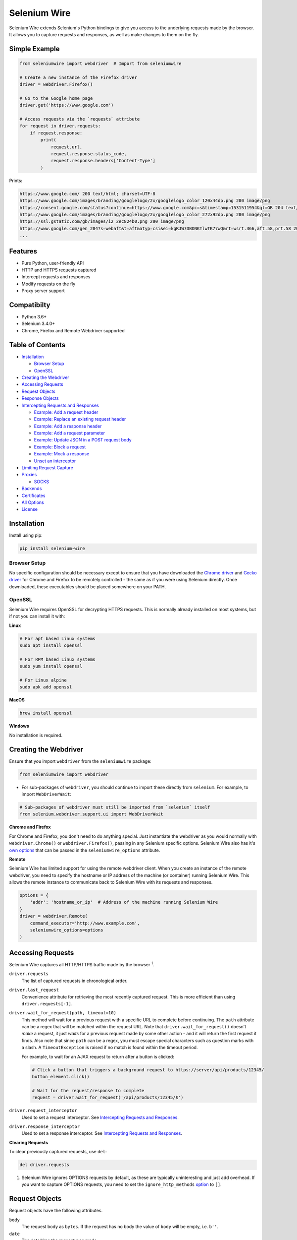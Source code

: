 Selenium Wire
=============

Selenium Wire extends Selenium's Python bindings to give you access to the underlying requests made by the browser. It allows you to capture requests and responses, as well as make changes to them on the fly.

.. image:: https://github.com/wkeeling/selenium-wire/workflows/build/badge.svg
        :target: https://github.com/wkeeling/selenium-wire/actions

.. image:: https://codecov.io/gh/wkeeling/selenium-wire/branch/master/graph/badge.svg
        :target: https://codecov.io/gh/wkeeling/selenium-wire

.. image:: https://img.shields.io/badge/python-3.6%2C%203.7%2C%203.8%2C%203.9-blue.svg
        :target: https://pypi.python.org/pypi/selenium-wire

.. image:: https://img.shields.io/pypi/v/selenium-wire.svg
        :target: https://pypi.python.org/pypi/selenium-wire

.. image:: https://img.shields.io/pypi/l/selenium-wire.svg
        :target: https://pypi.python.org/pypi/selenium-wire

Simple Example
~~~~~~~~~~~~~~

.. code:: python

    from seleniumwire import webdriver  # Import from seleniumwire

    # Create a new instance of the Firefox driver
    driver = webdriver.Firefox()

    # Go to the Google home page
    driver.get('https://www.google.com')

    # Access requests via the `requests` attribute
    for request in driver.requests:
        if request.response:
            print(
                request.url,
                request.response.status_code,
                request.response.headers['Content-Type']
            )

Prints:

.. code:: bash

    https://www.google.com/ 200 text/html; charset=UTF-8
    https://www.google.com/images/branding/googlelogo/2x/googlelogo_color_120x44dp.png 200 image/png
    https://consent.google.com/status?continue=https://www.google.com&pc=s&timestamp=1531511954&gl=GB 204 text/html; charset=utf-8
    https://www.google.com/images/branding/googlelogo/2x/googlelogo_color_272x92dp.png 200 image/png
    https://ssl.gstatic.com/gb/images/i2_2ec824b0.png 200 image/png
    https://www.google.com/gen_204?s=webaft&t=aft&atyp=csi&ei=kgRJW7DBONKTlwTK77wQ&rt=wsrt.366,aft.58,prt.58 204 text/html; charset=UTF-8
    ...

Features
~~~~~~~~

* Pure Python, user-friendly API
* HTTP and HTTPS requests captured
* Intercept requests and responses
* Modify requests on the fly
* Proxy server support

Compatibilty
~~~~~~~~~~~~

* Python 3.6+
* Selenium 3.4.0+
* Chrome, Firefox and Remote Webdriver supported

Table of Contents
~~~~~~~~~~~~~~~~~

- `Installation`_

  * `Browser Setup`_

  * `OpenSSL`_

- `Creating the Webdriver`_

- `Accessing Requests`_

- `Request Objects`_

- `Response Objects`_

- `Intercepting Requests and Responses`_

  * `Example: Add a request header`_
  * `Example: Replace an existing request header`_
  * `Example: Add a response header`_
  * `Example: Add a request parameter`_
  * `Example: Update JSON in a POST request body`_
  * `Example: Block a request`_
  * `Example: Mock a response`_
  * `Unset an interceptor`_

- `Limiting Request Capture`_

- `Proxies`_

  * `SOCKS`_

- `Backends`_

- `Certificates`_

- `All Options`_

- `License`_

Installation
~~~~~~~~~~~~

Install using pip:

.. code:: bash

    pip install selenium-wire

Browser Setup
-------------

No specific configuration should be necessary except to ensure that you have downloaded the `Chrome driver`_ and `Gecko driver`_ for Chrome and Firefox to be remotely controlled - the same as if you were using Selenium directly. Once downloaded, these executables should be placed somewhere on your PATH.

.. _`Chrome driver`: https://sites.google.com/a/chromium.org/chromedriver/

.. _`Gecko driver`: https://github.com/mozilla/geckodriver/

OpenSSL
-------

Selenium Wire requires OpenSSL for decrypting HTTPS requests. This is normally already installed on most systems, but if not you can install it with:

**Linux**

.. code:: bash

    # For apt based Linux systems
    sudo apt install openssl

    # For RPM based Linux systems
    sudo yum install openssl

    # For Linux alpine
    sudo apk add openssl

**MacOS**

.. code:: bash

    brew install openssl

**Windows**

No installation is required.

Creating the Webdriver
~~~~~~~~~~~~~~~~~~~~~~

Ensure that you import ``webdriver`` from the ``seleniumwire`` package:

.. code:: python

    from seleniumwire import webdriver

* For sub-packages of ``webdriver``, you should continue to import these directly from ``selenium``. For example, to import ``WebDriverWait``:

.. code:: python

    # Sub-packages of webdriver must still be imported from `selenium` itself
    from selenium.webdriver.support.ui import WebDriverWait

**Chrome and Firefox**

For Chrome and Firefox, you don't need to do anything special. Just instantiate the webdriver as you would normally with ``webdriver.Chrome()`` or ``webdriver.Firefox()``, passing in any Selenium specific options. Selenium Wire also has it's `own options`_ that can be passed in the ``seleniumwire_options`` attribute.

.. _`own options`: #all-options

**Remote**

Selenium Wire has limited support for using the remote webdriver client. When you create an instance of the remote webdriver, you need to specify the hostname or IP address of the machine (or container) running Selenium Wire. This allows the remote instance to communicate back to Selenium Wire with its requests and responses.

.. code:: python

    options = {
        'addr': 'hostname_or_ip'  # Address of the machine running Selenium Wire
    }
    driver = webdriver.Remote(
        command_executor='http://www.example.com',
        seleniumwire_options=options
    )

Accessing Requests
~~~~~~~~~~~~~~~~~~

Selenium Wire captures all HTTP/HTTPS traffic made by the browser :superscript:`1`.

``driver.requests``
    The list of captured requests in chronological order.

``driver.last_request``
    Convenience attribute for retrieving the most recently captured request. This is more efficient than using ``driver.requests[-1]``.

``driver.wait_for_request(path, timeout=10)``
    This method will wait for a previous request with a specific URL to complete before continuing. The ``path`` attribute can be a regex that will be matched within the request URL. Note that ``driver.wait_for_request()`` doesn't *make* a request, it just *waits* for a previous request made by some other action - and it will return the first request it finds. Also note that since ``path`` can be a regex, you must escape special characters such as question marks with a slash. A ``TimeoutException`` is raised if no match is found within the timeout period.

    For example, to wait for an AJAX request to return after a button is clicked:

    .. code:: python

        # Click a button that triggers a background request to https://server/api/products/12345/
        button_element.click()

        # Wait for the request/response to complete
        request = driver.wait_for_request('/api/products/12345/$')

``driver.request_interceptor``
    Used to set a request interceptor. See `Intercepting Requests and Responses`_.

``driver.response_interceptor``
    Used to set a response interceptor. See `Intercepting Requests and Responses`_.

**Clearing Requests**

To clear previously captured requests, use ``del``:

.. code:: python

    del driver.requests

1. Selenium Wire ignores OPTIONS requests by default, as these are typically uninteresting and just add overhead. If you want to capture OPTIONS requests, you need to set the ``ignore_http_methods`` `option`_ to ``[]``.

.. _`option`: #all-options

Request Objects
~~~~~~~~~~~~~~~

Request objects have the following attributes.

``body``
    The request body as ``bytes``. If the request has no body the value of ``body`` will be empty, i.e. ``b''``.

``date``
    The date/time the request was made.

``headers``
    A dictionary-like object of request headers. Headers are case-insensitive and duplicates are permitted. Asking for ``request.headers['user-agent']`` will return the value of the ``User-Agent`` header. If you wish to replace a header, make sure you delete the existing header first with ``del request.headers['header-name']``, otherwise you'll create a duplicate.

``method``
    The HTTP method type, e.g. ``GET`` or ``POST`` etc.

``params``
    A dictionary of request parameters. If a parameter with the same name appears more than once in the request, it's value in the dictionary will be a list.

``path``
    The request path, e.g. ``/some/path/index.html``

``querystring``
    The query string, e.g. ``foo=bar&spam=eggs``

``response``
   The response associated with the request. This will be ``None`` if the request has no response.

``url``
    The request URL, e.g. ``https://server/some/path/index.html?foo=bar&spam=eggs``

Request objects have the following methods.

``abort(error_code=403)``
    Trigger immediate termination of the request with the supplied error code. For use within request interceptors. See `Example: Block a request`_.

``create_response(status_code, headers=(), body=b'')``
    Create a response and return it without sending any data to the remote server. For use within request interceptors. See `Example: Mock a response`_.

Response Objects
~~~~~~~~~~~~~~~~

Response objects have the following attributes.

``body``
    The response body as ``bytes``. If the response has no body the value of ``body`` will be empty, i.e. ``b''``.

``date``
    The date/time the response was received.

``headers``
     A dictionary-like object of response headers. Headers are case-insensitive and duplicates are permitted. Asking for ``response.headers['content-length']`` will return the value of the ``Content-Length`` header. If you wish to replace a header, make sure you delete the existing header first with ``del response.headers['header-name']``, otherwise you'll create a duplicate.

``reason``
    The reason phrase, e.g. ``OK`` or ``Not Found`` etc.

``status_code``
    The status code of the response, e.g. ``200`` or ``404`` etc.

Intercepting Requests and Responses
~~~~~~~~~~~~~~~~~~~~~~~~~~~~~~~~~~~

Selenium Wire allows you to modify requests and responses on the fly using interceptors. An interceptor is a function that gets invoked with requests and responses as they pass through Selenium Wire. Within an interceptor you can modify the request and response as you see fit.

You set your interceptor functions using the ``driver.request_interceptor`` and ``driver.response_interceptor`` attributes before you start using the driver. A request interceptor should accept a single argument for the request. A response interceptor should accept two arguments, one for the originating request and one for the response.

Example: Add a request header
-----------------------------

.. code:: python

    def interceptor(request):
        request.headers['New-Header'] = 'Some Value'

    driver.request_interceptor = interceptor
    driver.get(...)

    # All requests will now contain New-Header

How can I check that a header has been set correctly? You can print the headers from captured requests using ``driver.requests`` after the page has loaded, or alternatively point the webdriver at https://httpbin.org/headers which will echo the request headers back to the browser so you can view them.

Example: Replace an existing request header
-------------------------------------------

Duplicate header names are permitted in an HTTP request, so before setting the replacement header you must first delete the existing header using ``del`` like in the following example, otherwise two headers with the same name will exist (``request.headers`` is a special dictionary-like object that allows duplicates).

.. code:: python

    def interceptor(request):
        del request.headers['Referer']  # Remember to delete the header first
        request.headers['Referer'] = 'some_referer'  # Spoof the referer

    driver.request_interceptor = interceptor
    driver.get(...)

    # All requests will now use 'some_referer' for the referer

Example: Add a response header
------------------------------

.. code:: python

    def interceptor(request, response):  # A response interceptor takes two args
        if request.url == 'https://server.com/some/path':
            response.headers['New-Header'] = 'Some Value'

    driver.response_interceptor = interceptor
    driver.get(...)

    # Responses from https://server.com/some/path will now contain New-Header

Example: Add a request parameter
--------------------------------

Request parameters work differently to headers in that they are calculated when they are set on the request. That means that you first have to read them, then update them, and then write them back - like in the following example. Parameters are held in a regular dictionary, so parameters with the same name will be overwritten.

.. code:: python

    def interceptor(request):
        params = request.params
        params['foo'] = 'bar'
        request.params = params

    driver.request_interceptor = interceptor
    driver.get(...)

    # foo=bar will be added to all requests

Example: Update JSON in a POST request body
-----------------------------------------------

.. code:: python

    import json

    def interceptor(request):
        if request.method == 'POST' and request.headers['Content-Type'] == 'application/json':
            # The body is in bytes so convert to a string
            body = request.body.decode('utf-8')
            # Load the JSON
            data = json.loads(body)
            # Add a new property
            data['foo'] = 'bar'
            # Set the JSON back on the request
            request.body = json.dumps(data).encode('utf-8')
            # Update the content length
            del request.headers['Content-Length']
            request.headers['Content-Length'] = str(len(request.body))

    driver.request_interceptor = interceptor
    driver.get(...)

Example: Block a request
------------------------

You can use ``request.abort()`` to block a request and send an immediate response back to the client. An optional error code can be supplied. The default is 403 (forbidden).

.. code:: python

    def interceptor(request):
        # Block PNG, JPEG and GIF images
        if request.path.endswith(('.png', '.jpg', '.gif')):
            request.abort()

    driver.request_interceptor = interceptor
    driver.get(...)

    # Requests for PNG, JPEG and GIF images will result in a 403 Forbidden

Example: Mock a response
------------------------

You can use ``request.create_response()`` to send a custom reply back to the client. No data will be sent to the remote server.

.. code:: python

    def interceptor(request):
        if request.url == 'https://server.com/some/path':
            request.create_response(
                status_code=200,
                headers={'Content-Type': 'text/html'},  # Optional headers dictionary
                body='<html>Hello World!</html>'  # Optional body
            )

    driver.request_interceptor = interceptor
    driver.get(...)

    # Requests to https://server.com/some/path will have their responses mocked

*Have any other examples you think could be useful? Feel free to submit a PR :)*

Unset an interceptor
--------------------

To unset an interceptor, use ``del``:

.. code:: python

    del driver.request_interceptor
    del driver.response_interceptor

Limiting Request Capture
~~~~~~~~~~~~~~~~~~~~~~~~

Selenium Wire works by redirecting browser traffic through an internal proxy server it spins up in the background. As requests flow through the proxy they are intercepted and captured. Capturing requests can slow things down a little, but there are a few things you can do to restrict what gets captured.

``driver.scopes``
    This accepts a list of regular expressions that will match the hostnames of URLs to be captured. It should be set on the driver before making any requests. When empty (the default) all hosts are captured.

    .. code:: python

        driver.scopes = [
            '.*stackoverflow.*',
            '.*github.*'
        ]

        driver.get(...)  # Start making requests

        # Only request URLs containing "stackoverflow" or "github" will now be captured

    Note that even if a request is out of scope and not captured, it will still travel through Selenium Wire.

``seleniumwire_options.ignore_http_methods``
    Use this option to prevent capturing certain HTTP methods. By default, OPTIONS requests are ignored, but you might want to expand the list with other request methods.

    .. code:: python

        options = {
            'ignore_http_methods': ['HEAD', 'OPTIONS']  # Ignore all HEAD and OPTIONS requests
        }
        driver = webdriver.Firefox(seleniumwire_options=options)

    Note that even if a request is ignored and not captured, it will still travel through Selenium Wire.

``seleniumwire_options.exclude_hosts``
    Use this option to bypass Selenium Wire entirely. Any requests made to addresses listed here will go direct from the browser to the server without involving Selenium Wire. Note that if you've configured an upstream proxy then these requests will also bypass that proxy.

    .. code:: python

        options = {
            'exclude_hosts': ['host1.com', 'host2.com']  # Bypass Selenium Wire for these hosts
        }
        driver = webdriver.Firefox(seleniumwire_options=options)

``request.abort()``
    You can abort a request early by using ``request.abort()`` from within a `request interceptor`_. This will send an immediate response back to the client without the request travelling any further. You can use this mechanism to block certain types of requests (e.g. images) to improve page load performance. Aborted requests are not captured.

    .. code:: python

        def interceptor(request):
            # Block PNG, JPEG and GIF images
            if request.path.endswith(('.png', '.jpg', '.gif')):
                request.abort()

        driver.request_interceptor = interceptor

        driver.get(...)  # Start making requests

.. _`request interceptor`: #intercepting-requests-and-responses

Proxies
~~~~~~~

If the site you are accessing sits behind a proxy server you can tell Selenium Wire about that proxy server in the options you pass to the webdriver.

The configuration takes the following format:

.. code:: python

    options = {
        'proxy': {
            'http': 'http://192.168.10.100:8888',
            'https': 'https://192.168.10.100:8889',
            'no_proxy': 'localhost,127.0.0.1'
        }
    }
    driver = webdriver.Firefox(seleniumwire_options=options)

To use HTTP Basic Auth with your proxy, specify the username and password in the URL:

.. code:: python

    options = {
        'proxy': {
            'https': 'https://user:pass@192.168.10.100:8889',
        }
    }

For proxy authentication different to Basic, you can supply the full value for the ``Proxy-Authorization`` header using the ``custom_authorization`` option. For example, if your proxy used the Bearer scheme:

.. code:: python

    options = {
        'proxy': {
            'https': 'https://192.168.10.100:8889',  # No username or password used
            'custom_authorization': 'Bearer mytoken123'  # Custom Proxy-Authorization header value
        }
    }

Note that the ``custom_authorization`` option is only supported by the `default backend`_.

.. _`default backend`: #backends

The proxy configuration can also be loaded through environment variables called ``HTTP_PROXY``, ``HTTPS_PROXY`` and ``NO_PROXY``:

.. code:: bash

    $ export HTTP_PROXY="http://192.168.10.100:8888"
    $ export HTTPS_PROXY="https://192.168.10.100:8889"
    $ export NO_PROXY="localhost,127.0.0.1"

SOCKS
-----

Using a SOCKS proxy is the same as using an HTTP based one:

.. code:: python

    options = {
        'proxy': {
            'http': 'socks5://user:pass@192.168.10.100:8888',
            'https': 'socks5://user:pass@192.168.10.100:8889',
            'no_proxy': 'localhost,127.0.0.1'
        }
    }
    driver = webdriver.Firefox(seleniumwire_options=options)

You can leave out the ``user`` and ``pass`` if your proxy doesn't require authentication.

As well as ``socks5``, the schemes ``socks4`` and ``socks5h`` are supported. Use ``socks5h`` when you want DNS resolution to happen on the proxy server rather than on the client.

**Using Selenium Wire with Tor**

See `this example`_ if you want to run Selenium Wire with Tor.

.. _`this example`: https://gist.github.com/woswos/38b921f0b82de009c12c6494db3f50c5

Backends
~~~~~~~~

Selenium Wire allows you to change the backend component that performs request capture. Currently two backends are supported: the backend that ships with Selenium Wire (the default) and the mitmproxy backend.

The default backend is adequate for most purposes. However, in certain cases you may find you get better performance with the mitmproxy backend.

The mitmproxy backend relies upon the powerful open source `mitmproxy proxy server`_ being installed in your environment.

.. _`mitmproxy proxy server`: https://mitmproxy.org/

To switch to the mitmproxy backend, first install the mitmproxy package:

.. code:: bash

    pip install mitmproxy

Once installed, set the ``backend`` option in Selenium Wire's options to ``mitmproxy``:

.. code:: python

    options = {
        'backend': 'mitmproxy'
    }
    driver = webdriver.Firefox(seleniumwire_options=options)

You can pass `mitmproxy specific options`_ to the mitmproxy backend by prefixing them with **mitm_**. For example, to change the location of the mitmproxy configuration directory which lives in your home folder by default:

.. _`mitmproxy specific options`: https://docs.mitmproxy.org/stable/concepts-options/#available-options

.. code:: python

    options = {
        'backend': 'mitmproxy',
        'mitm_confdir': '/tmp/.mitmproxy'  # Switch the location to /tmp
    }
    driver = webdriver.Firefox(seleniumwire_options=options)

Mitmproxy includes options that can help with performance such as ``mitm_stream_large_bodies``. Setting this to a low value (e.g. '1k') has been shown to improve performance, in conjunction with the use of ``driver.scopes``.

*Note that the mitmproxy backend won't work with upstream SOCKS proxies.*

Certificates
~~~~~~~~~~~~

Selenium Wire uses it's own CA certificate to decrypt HTTPS traffic. It is not normally necessary for the browser to trust this certificate because Selenium Wire tells the browser to add it as an exception. This will allow the browser to function normally, but it will display a "Not Secure" message in the address bar. If you wish to get rid of this message you can install the CA certificate manually.

For the default backend, you can download the CA certificate `here`_. Once downloaded, navigate to "Certificates" in your browser settings and import the certificate in the "Authorities" section.

.. _`here`: https://github.com/wkeeling/selenium-wire/raw/master/seleniumwire/ca.crt

If you are using the mitmproxy backend, you can follow `these instructions`_ to install the CA certificate.

.. _`these instructions`: https://docs.mitmproxy.org/stable/concepts-certificates/#installing-the-mitmproxy-ca-certificate-manually

All Options
~~~~~~~~~~~

A summary of all options that can be passed to Selenium Wire via the ``seleniumwire_options`` webdriver attribute.

``addr``
    The IP address or hostname of the machine running Selenium Wire. This defaults to 127.0.0.1. You may want to change this to the public IP of the machine (or container) if you're using the `remote webdriver`_.

.. code:: python

    options = {
        'addr': '192.168.0.10'  # Use the public IP of the machine
    }
    driver = webdriver.Firefox(seleniumwire_options=options)

.. _`remote webdriver`: #creating-the-webdriver

``auto_config``
    Whether Selenium Wire should auto-configure the browser for request capture. ``True`` by default.

``backend``
    The backend component that Selenium Wire will use to capture requests. The currently supported values are ``default`` (same as not specifying) or ``mitmproxy``.

.. code:: python

    options = {
        'backend': 'mitmproxy'  # Use the mitmproxy backend (see limitations above)
    }
    driver = webdriver.Firefox(seleniumwire_options=options)

``exclude_hosts``
    A list of addresses for which Selenium Wire should be bypassed entirely. Note that if you have configured an upstream proxy then requests to excluded hosts will also bypass that proxy.

.. code:: python

    options = {
        'exclude_hosts': ['google-analytics.com']  # Bypass these hosts
    }
    driver = webdriver.Firefox(seleniumwire_options=options)

``disable_encoding``
    Whether to disable content encoding. When set to ``True``, the ``Accept-Encoding`` header will be set to ``identity`` for all requests. This tells the server to not compress/modify the response. The default is ``False``.

.. code:: python

    options = {
        'disable_encoding': True  # Tell the server not to compress the response
    }
    driver = webdriver.Firefox(seleniumwire_options=options)

``ignore_http_methods``
    A list of HTTP methods (specified as uppercase strings) that should be ignored by Selenium Wire and not captured. The default is ``['OPTIONS']`` which ignores all OPTIONS requests. To capture all request methods, set ``ignore_http_methods`` to an empty list:

.. code:: python

    options = {
        'ignore_http_methods': []  # Capture all requests, including OPTIONS requests
    }
    driver = webdriver.Firefox(seleniumwire_options=options)

``port``
    The port number that Selenium Wire's backend listens on. You don't normally need to specify a port as a random port number is chosen automatically.

.. code:: python

    options = {
        'port': 9999  # Tell the backend to listen on port 9999 (not normally necessary to set this)
    }
    driver = webdriver.Firefox(seleniumwire_options=options)

``proxy``
    The upstream proxy server configuration (if you're using a proxy).

.. code:: python

    options = {
        'proxy': {
            'http': 'http://user:pass@192.168.10.100:8888',
            'https': 'https://user:pass@192.168.10.100:8889',
            'no_proxy': 'localhost,127.0.0.1'
        }
    }
    driver = webdriver.Firefox(seleniumwire_options=options)

``request_storage_base_dir``
    Captured requests and responses are stored in the current user's home folder by default. You might want to change this if you're running in an environment where you don't have access to the user's home folder.

.. code:: python

    options = {
        'request_storage_base_dir': '/tmp'  # Use /tmp to store captured data
    }
    driver = webdriver.Firefox(seleniumwire_options=options)

``suppress_connection_errors``
    Whether to suppress connection related tracebacks. The default is ``True`` so that harmless errors that commonly occur at browser shutdown do not alarm users. When suppressed, the connection error message is logged at DEBUG level without a traceback. Set to ``False`` to allow exception propagation and see full tracebacks.
    *Applies to the default backend only.*

.. code:: python

    options = {
        'suppress_connection_errors': False  # Show full tracebacks for any connection errors
    }
    driver = webdriver.Firefox(seleniumwire_options=options)

``verify_ssl``
    Whether SSL certificates should be verified. The default is ``False`` which prevents errors with self-signed certificates.

.. code:: python

    options = {
        'verify_ssl': True  # Verify SSL certificates but beware of errors with self-signed certificates
    }
    driver = webdriver.Firefox(seleniumwire_options=options)

License
~~~~~~~

MIT
